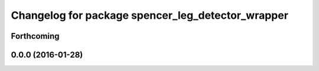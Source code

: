 ^^^^^^^^^^^^^^^^^^^^^^^^^^^^^^^^^^^^^^^^^^^^^^^^^^
Changelog for package spencer_leg_detector_wrapper
^^^^^^^^^^^^^^^^^^^^^^^^^^^^^^^^^^^^^^^^^^^^^^^^^^

Forthcoming
-----------

0.0.0 (2016-01-28)
------------------

